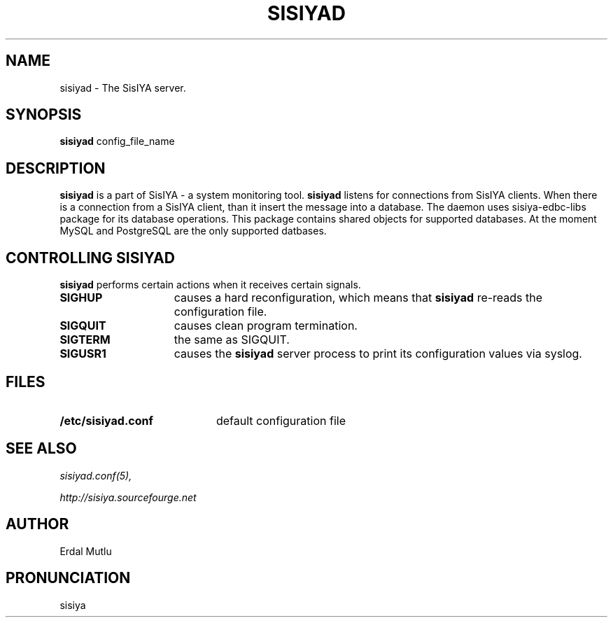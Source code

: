 .\"(c) Copyright 2003 by Erdal Mutlu
.\"(c) Sections Copyright 2003 by Erdal Mutlu
.\"All rights reserved.  The file named COPYRIGHT specifies the terms 
.\"and conditions for redistribution.
.\"
.\" $Id: sisiyad.8 304 2006-01-02 14:39:53Z emutlu $
.TH SISIYAD 8 "28 January 2003"
.\" *************************** NAME *********************************
.SH NAME
sisiyad \- The SisIYA server.
.\" *************************** SYNOPSIS *********************************
.SH SYNOPSIS
.B sisiyad
config_file_name
.\" *************************** DESCRIPTION *********************************
.SH DESCRIPTION
\fBsisiyad\fP is a part of SisIYA - a system monitoring tool.
\fBsisiyad\fP listens for connections from SisIYA clients. When there is
a connection from a SisIYA client, than it insert the message into
a database. The daemon uses sisiya-edbc-libs package for its database operations.
This package contains shared objects for supported databases. At the moment MySQL and
PostgreSQL are the only supported datbases. 
.\" *********************** CONTROLLING sisiyad ****************************
.SH "CONTROLLING SISIYAD"
.LP
\fBsisiyad\fP performs certain actions when it receives certain signals.
.TP 15
.B SIGHUP
causes a hard reconfiguration, which means that \fBsisiyad\fP re-reads 
the configuration file.
.TP
.B SIGQUIT
causes clean program termination.
.TP
.B SIGTERM
the same as SIGQUIT.
.TP
.B SIGUSR1
causes the \fBsisiyad\fP server process to print its configuration values via syslog.
.\" *********************** FILES ****************************
.SH FILES
.LP
.PD .1v
.TP 20
.B /etc/sisiyad.conf
default configuration file
.PD
.\" *********************** SEE ALSO ****************************
.SH "SEE ALSO"
.I "sisiyad.conf(5),"
.LP
.I "http://sisiya.sourcefourge.net"
.\" *********************** AUTHOR ****************************
.SH AUTHOR
Erdal Mutlu
.\" *********************** PRONUNCIATION ****************************
.SH PRONUNCIATION
sisiya

